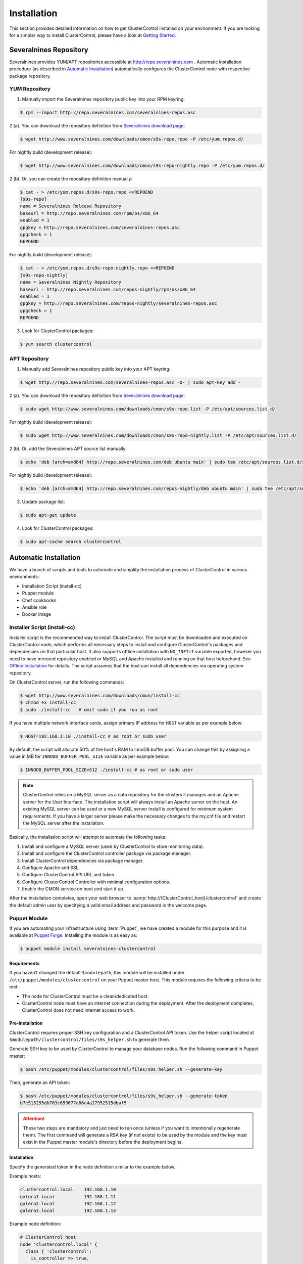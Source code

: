 .. _Installation:

Installation
============

This section provides detailed information on how to get ClusterControl installed on your environment. If you are looking for a simpler way to install ClusterControl, please have a look at `Getting Started <getting-started.html>`_.

.. _Installation - Severalnines Repository:

Severalnines Repository
-----------------------

Severalnines provides YUM/APT repositories accessible at http://repo.severalnines.com . Automatic installation procedure (as described in `Automatic Installation`_) automatically configures the ClusterControl node with respective package repository.

.. _Installation - Severalnines Repository - YUM Repository:

YUM Repository
++++++++++++++

1. Manually import the Severalnines repository public key into your RPM keyring:

.. code-block:: bash

	$ rpm --import http://repo.severalnines.com/severalnines-repos.asc

2 (a). You can download the repository definition from `Severalnines download page <http://www.severalnines.com/downloads/cmon/>`_:

.. code-block:: bash

  $ wget http://www.severalnines.com/downloads/cmon/s9s-repo.repo -P /etc/yum.repos.d/

For nightly build (development release):

.. code-block:: bash

  $ wget http://www.severalnines.com/downloads/cmon/s9s-repo-nightly.repo -P /etc/yum.repos.d/

2 (b). Or, you can create the repository definition manually:

.. code-block:: bash

	$ cat - > /etc/yum.repos.d/s9s-repo.repo <<REPOEND
	[s9s-repo]
	name = Severalnines Release Repository
	baseurl = http://repo.severalnines.com/rpm/os/x86_64
	enabled = 1
	gpgkey = http://repo.severalnines.com/severalnines-repos.asc
	gpgcheck = 1
	REPOEND

For nightly build (development release):

.. code-block:: bash

  $ cat - > /etc/yum.repos.d/s9s-repo-nightly.repo <<REPOEND
  [s9s-repo-nightly]
  name = Severalnines Nightly Repository
  baseurl = http://repo.severalnines.com/repos-nightly/rpm/os/x86_64
  enabled = 1
  gpgkey = http://repo.severalnines.com/repos-nightly/severalnines-repos.asc
  gpgcheck = 1
  REPOEND

3. Look for ClusterControl packages:

.. code-block:: bash

	$ yum search clustercontrol

.. _Installation - Severalnines Repository - APT Repository:

APT Repository
++++++++++++++

1. Manually add Severalnines repository public key into your APT keyring:

.. code-block:: bash

	$ wget http://repo.severalnines.com/severalnines-repos.asc -O- | sudo apt-key add -

2 (a). You can download the repository definition from `Severalnines download page <http://www.severalnines.com/downloads/cmon/>`_:

.. code-block:: bash

  $ sudo wget http://www.severalnines.com/downloads/cmon/s9s-repo.list -P /etc/apt/sources.list.d/

For nightly build (development release):

.. code-block:: bash

  $ sudo wget http://www.severalnines.com/downloads/cmon/s9s-repo-nightly.list -P /etc/apt/sources.list.d/

2 (b). Or, add the Severalnines APT source list manually:

.. code-block:: bash

  $ echo 'deb [arch=amd64] http://repo.severalnines.com/deb ubuntu main' | sudo tee /etc/apt/sources.list.d/s9s-repo.list

For nightly build (development release):

.. code-block:: bash

  $ echo 'deb [arch=amd64] http://repo.severalnines.com/repos-nightly/deb ubuntu main' | sudo tee /etc/apt/sources.list.d/s9s-repo-nightly.list

3. Update package list:

.. code-block:: bash

	$ sudo apt-get update

4. Look for ClusterControl packages:

.. code-block:: bash

	$ sudo apt-cache search clustercontrol

.. _Installation - Automatic Installation:

Automatic Installation
----------------------

We have a bunch of scripts and tools to automate and simplify the installation process of ClusterControl in various environments:

* Installation Script (install-cc)
* Puppet module
* Chef cookbooks
* Ansible role
* Docker image


Installer Script (install-cc)
++++++++++++++++++++++++++++++

Installer script is the recommended way to install ClusterControl. The script must be downloaded and executed on ClusterControl node, which performs all necessary steps to install and configure ClusterControl's packages and dependencies on that particular host. It also supports offline installation with ``NO_INET=1`` variable exported, however you need to have mirrored repository enabled or MySQL and Apache installed and running on that host beforehand. See `Offline Installation`_ for details. The script assumes that the host can install all dependencies via operating system repository.

On ClusterControl server, run the following commands:

.. code-block:: bash

  $ wget http://www.severalnines.com/downloads/cmon/install-cc
  $ chmod +x install-cc
  $ sudo ./install-cc   # omit sudo if you run as root

If you have multiple network interface cards, assign primary IP address for ``HOST`` variable as per example below:

.. code-block:: bash

  $ HOST=192.168.1.10 ./install-cc # as root or sudo user

By default, the script will allocate 50% of the host's RAM to InnoDB buffer pool. You can change this by assigning a value in MB for ``INNODB_BUFFER_POOL_SIZE`` variable as per example below:

.. code-block:: bash

	$ INNODB_BUFFER_POOL_SIZE=512 ./install-cc # as root or sudo user

.. Note:: ClusterControl relies on a MySQL server as a data repository for the clusters it manages and an Apache server for the User Interface. The installation script will always install an Apache server on the host. An existing MySQL server can be used or a new MySQL server install is configured for minimum system requirements. If you have a larger server please make the necessary changes to the my.cnf file and restart the MySQL server after the installation.

Basically, the installation script will attempt to automate the following tasks:

1. Install and configure a MySQL server (used by ClusterControl to store monitoring data).
2. Install and configure the ClusterControl controller package via package manager.
3. Install ClusterControl dependencies via package manager.
4. Configure Apache and SSL.
5. Configure ClusterControl API URL and token.
6. Configure ClusterControl Controller with minimal configuration options.
7. Enable the CMON service on boot and start it up.

After the installation completes, open your web browser to :samp:`http://{ClusterControl_host}/clustercontrol` and create the default admin user by specifying a valid email address and password in the welcome page.

Puppet Module
++++++++++++++

If you are automating your infrastructure using :term:`Puppet`, we have created a module for this purpose and it is available at `Puppet Forge <https://forge.puppetlabs.com/severalnines/clustercontrol>`_. Installing the module is as easy as:

.. code-block:: bash

	$ puppet module install severalnines-clustercontrol

Requirements
````````````

If you haven’t changed the default ``$modulepath``, this module will be installed under ``/etc/puppet/modules/clustercontrol`` on your Puppet master host. This module requires the following criteria to be met:

* The node for ClusterControl must be a clean/dedicated host.
* ClusterControl node must have an internet connection during the deployment. After the deployment completes, ClusterControl does not need internet access to work.


Pre-installation
``````````````````

ClusterControl requires proper SSH key configuration and a ClusterControl API token. Use the helper script located at ``$modulepath/clustercontrol/files/s9s_helper.sh`` to generate them.

Generate SSH key to be used by ClusterControl to manage your database nodes. Run the following command in Puppet master:

.. code-block:: bash

	$ bash /etc/puppet/modules/clustercontrol/files/s9s_helper.sh --generate-key

Then, generate an API token:

.. code-block:: bash

	$ bash /etc/puppet/modules/clustercontrol/files/s9s_helper.sh --generate-token
	b7e515255db703c659677a66c4a17952515dbaf5

.. Attention:: These two steps are mandatory and just need to run once (unless if you want to intentionally regenerate them). The first command will generate a RSA key (if not exists) to be used by the module and the key must exist in the Puppet master module's directory before the deployment begins.

Installation
````````````

Specify the generated token in the node definition similar to the example below.

Example hosts:

.. code-block:: bash

  clustercontrol.local    192.168.1.10
  galera1.local           192.168.1.11
  galera2.local           192.168.1.12
  galera3.local           192.168.1.13

Example node definition:

.. code-block:: ruby

  # ClusterControl host
  node "clustercontrol.local" {
    class { 'clustercontrol':
      is_controller => true,
	  ssh_user => root,
      api_token => 'b7e515255db703c659677a66c4a17952515dbaf5'
    }
  }

After the deployment completes, open ClusterControl UI at :samp:`https://{ClusterControl_host}/clustercontrol` and create a default admin login. You can now start to add existing database node/cluster, or deploy a new one. Ensure that passwordless SSH is configured properly from ClusterControl node to all database nodes beforehand.

To setup passwordless SSH on target database nodes, you can use following definition:

.. code-block:: ruby

  # Monitored DB hosts
  node "galera1.local", "galera2.local", "galera3.local" {
    class {'clustercontrol':
      is_controller => false,
	  ssh_user => root,
      mysql_root_password => 'r00tpassword',
      clustercontrol_host => '192.168.1.10'
    }
  }


You can either instruct the agent to pull the configuration from the Puppet master and apply it immediately:

.. code-block:: bash

	$ puppet agent -t

Or, wait for the Puppet agent service to apply the catalog automatically (depending on the ``runinterval`` value, default is 30 minutes). Once completed, open the ClusterControl UI page at :samp:`http://{ClusterControl_host}/clustercontrol` and create the default admin user and password.

For more example on deployments using Puppet, please refer to `Puppet Module for ClusterControl - Adding Management and Monitoring to your Existing Database Clusters <https://severalnines.com/blog/puppet-module-clustercontrol-adding-management-and-monitoring-your-existing-database-clusters>`_. For more info on configuration options, please refer to `ClusterControl Puppet Module <https://forge.puppetlabs.com/severalnines/clustercontrol>`_ page.

Chef Cookbooks
++++++++++++++

If you are automating your infrastructure using :term:`Chef`, we have created a cookbook for this purpose and it is available at `Chef Supermarket <https://supermarket.chef.io/cookbooks/clustercontrol>`_. Getting the cookbook is as easy as:

.. code-block:: bash

	$ knife cookbook site download clustercontrol

Requirements
``````````````

This cookbook requires the following criterias to be met:

* The node for ClusterControl must be a clean/dedicated host.
* ClusterControl node must be running on 64bit OS platform and together with the same OS distribution with the monitored DB hosts. Mixing Debian with Ubuntu and CentOS with Red Hat is acceptable.
* ClusterControl node must have an internet connection during the deployment. After the deployment, ClusterControl does not need internet access.
* Make sure your database cluster is up and running before performing this deployment.

Data items are used by the ClusterControl controller recipe to configure SSH public key on database hosts, grants cmon database user and setting up CMON configuration file. We provide a helper script located under ``clustercontrol/files/default/s9s_helper.sh``. Please run this script prior to the deployment.

Answer all the questions and at the end of the wizard, it will generate a data bag file called ``config.json`` and a set of commands that you can use to create and upload the data bag. If you run the script for the first time, it will ask to re-upload the cookbook since it contains a newly generated SSH key: 

.. code-block:: bash

	$ knife cookbook upload clustercontrol
	

Chef Workstation
````````````````

This section shows example ClusterControl installation with Chef and requires you to use :term:`knife`. Please ensure it has been configured correctly and is able to communicate with the Chef Server before you proceed with the following steps. The steps in this section should be performed on the Chef Workstation node.

1. Get the ClusterControl cookbook using knife:

.. code-block:: bash

	$ cd ~/chef-repo/cookbooks
	$ knife cookbook site download clustercontrol
	$ tar -xzf clustercontrol-*
	$ rm -Rf *.tar.gz

2. Run ``s9s_helper.sh`` to auto generate SSH key file, ClusterControl API token and data bag items:

.. code-block:: bash

  $ cd ~/chef-repo/cookbooks/clustercontrol/files/default
  $ ./s9s_helper.sh
	==============================================
	Helper script for ClusterControl Chef cookbook
	==============================================
	
	ClusterControl will install a MySQL server and setup the MySQL root user.
	Enter the password for MySQL root user [password] : R00tP4ssw0rd
	
	ClusterControl will create a MySQL user called 'cmon' for automation tasks.
	Enter the password for user cmon [cmon] : Bj990sPkj
	
	Generating config.json..
	{
	    "id" : "config",
	    "mysql_root_password" : "R00tP4ssw0rd",
	    "cmon_password" : "Bj990sPkj",
	    "clustercontrol_api_token" : "662894d3e854ed779babd895a82dc0f8eed86ccc"
	}
	
	Data bag file generated at /root/cookbooks/clustercontrol/files/default/config.json
	To upload the data bag, you can use following command:
	$ knife data bag create clustercontrol
	$ knife data bag from file clustercontrol /root/cookbooks/clustercontrol/files/default/config.json
	
	** We highly recommend you to use encrypted data bag since it contains confidential information **

3. As per instructions above, on Chef Workstation host, do:

.. code-block:: bash

	$ knife data bag create clustercontrol
	Created data_bag[clustercontrol]

	$ knife data bag from file clustercontrol /home/ubuntu/chef-repo/cookbooks/clustercontrol/files/default/config.json
	Updated data_bag_item[clustercontrol::config]
	
	$ knife cookbook upload clustercontrol
	Uploading clustercontrol [0.1.6]
	Uploaded 1 cookbook.

4. Create a role, ``cc_controller``:

.. code-block:: bash

	$ cat cc_controller.rb 
	name "cc_controller"
	description "ClusterControl Controller"
	run_list ["recipe[clustercontrol]"]

5. Add the defined roles into Chef Server:

.. code-block:: bash

	$ knife role from file cc_controller.rb
	Updated Role cc_controller!

6. Assign the roles to the relevant nodes:

.. code-block:: bash

	$ knife node run_list add clustercontrol.domain.com "role[cc_controller]"


Chef Client
````````````

Let :term:`chef-client` run on each Chef client node and apply the cookbook:

.. code-block:: bash

	$ sudo chef-client

Once completed, open the ClusterControl UI at :samp:`http://{ClusterControl_host}/clustercontrol` and create the default admin user and password. 

For more example on deployments using Chef, please refer to `Chef Cookbooks for ClusterControl - Management and Monitoring for your Database Clusters <http://www.severalnines.com/blog/chef-cookbooks-clustercontrol-management-and-monitoring-your-database-clusters>`_. For more info on the configuration options, please refer to `ClusterControl Chef Cookbooks <https://supermarket.chef.io/cookbooks/clustercontrol>`_ page.

Ansible Role
++++++++++++++

If you are automating your infrastructure using :term:`Ansible`, we have created a role for this purpose and it is available at `Ansible Galaxy <https://galaxy.ansible.com/severalnines/clustercontrol>`_. This role also supports deploy a new cluster and import existing cluster into ClusterControl automatically, as shown under `Example Playbook`_.

.. seealso:: `ClusterControl Ansible Github <https://github.com/severalnines/ansible-clustercontrol>`_ page.

Getting the role is as easy as:

.. code-block:: bash

	$ ansible-galaxy install severalnines.clustercontrol

Usage
``````

1. Get the ClusterControl Ansible role from Ansible Galaxy or Github.

Ansible Galaxy:

.. code-block:: bash

	$ ansible-galaxy install severalnines.clustercontrol

Or through Github:

.. code-block:: bash

	$ git clone https://github.com/severalnines/ansible-clustercontrol
	$ cp -rf ansible-clustercontrol /etc/ansible/roles/severalnines.clustercontrol

2. Create a playbook. See `Example Playbook`_ section.

3. Run the playbook.

.. code-block:: bash

	$ ansible-playbook cc.playbook

4) Once ClusterControl is installed, go to :samp:`http://{ClusterControl_host}/clustercontrol` and create the default admin user/password.

5) On ClusterControl node, setup passwordless SSH key to all target DB nodes. For example, if ClusterControl node is 192.168.0.10 and DB nodes are 192.168.0.11, 192.168.0.12 and 192.168.0.13:

.. code-block:: bash

	$ ssh-copy-id 192.168.0.11 # DB1
	$ ssh-copy-id 192.168.0.12 # DB2
	$ ssh-copy-id 192.168.0.13 # DB3

.. Note:: Enter the password to complete the passwordless SSH setup.

6) Start to deploy a new database cluster or add an existing one.

Example Playbook
``````````````````

The simplest playbook would be:

.. code-block:: yaml

    - hosts: clustercontrol-server
      roles:
        - { role: severalnines.clustercontrol }

If you would like to specify custom configuration values as explained above, create a file called ``vars/main.yml`` and include it inside the playbook:

.. code-block:: yaml

    - hosts: 192.168.10.15
      vars:
        - vars/main.yml
        roles:
        - { role: severalnines.clustercontrol, tags: controller }

Inside ``vars/main.yml``:

.. code-block:: yaml

	controller: true
	mysql_root_username: admin
	mysql_root_password: super-user-password
	cmon_mysql_password: super-cmon-password
	cmon_mysql_port: 3307

If you are running as another user, ensure the user has ability to escalate as super user via sudo. Example playbook for Ubuntu 12.04 with sudo password enabled:

.. code-block:: yaml

    - hosts: ubuntu@192.168.10.100
      become: yes
      become_user: root
      roles:
        - { role: severalnines.clustercontrol, tags: controller }

Then, execute the command with ``--ask-become-pass`` flag, for example:

.. code-block:: bash

    $ ansible-playbook cc.playbook --ask-become-pass

Install ClusterControl with automatic deployment

The role also supports automatic database deployment by leveraging the CMON RPC interface. This will minimize the deployment time to get your database cluster up and running. Example playbook for automatic deployment in AWS EC2 can be found here.

Consider the following inside /etc/ansible/hosts:

.. code-block:: bash

	[clustercontrol]
	192.168.55.100
	
	[galera]
	192.168.55.171
	192.168.55.172
	192.168.55.173
	
	[mysql-replication]
	192.168.55.204
	192.168.55.205

The following playbook will install ClusterControl on 192.168.55.100, setup passwordless SSH on Galera and MySQL replication nodes, then post create/add job into ClusterControl for the deployment:

.. code-block:: yaml

  - hosts: clustercontrol
    roles:
      - { role: severalnines.clustercontrol, tags: controller }
	
  - hosts:
      - mysql-replication
      - galera
    roles:
      - { role: severalnines.clustercontrol, tags: dbnodes }
    vars:
      clustercontrol_ip_address: 192.168.55.100
      ssh_user: root
	
  - hosts: clustercontrol
    roles:
      - { role: severalnines.clustercontrol, tags: deploy-database }
    vars:
      cc_cluster:
        # create new mysql replication. first node is the master
        - deployment: true
          operation: "create"
          cluster_type: "replication"
          mysql_hostnames:
            - '192.168.55.204'
            - '192.168.55.205'
          mysql_cnf_template: "my.cnf.repl57"
          mysql_datadir: "/var/lib/mysql"
          mysql_password: "password"
          mysql_port: 3306
          mysql_version: "5.7"
          ssh_keyfile: "/root/.ssh/id_rsa"
          ssh_port: "22"
          ssh_user: "root"
          sudo_password: ""
          type: "mysql"
          vendor: "oracle"
      # add existing galera.
        - deployment: true
          operation: "add"
          cluster_type: "galera"
          mysql_password: "password"
          mysql_hostnames:
            - '192.168.55.171'
            - '192.168.55.172'
            - '192.168.55.173'
          ssh_keyfile: "/root/.ssh/id_rsa"
          ssh_port: 22
          ssh_user: root
          vendor: percona
          sudo_password: ""
          galera_version: "3.x"
          enable_node_autorecovery: true
          enable_cluster_autorecovery: true
      # minimal create new galera
        - deployment: true
          operation: "create"
          cluster_type: "galera"
          mysql_cnf_template: "my.cnf.galera"
          mysql_datadir: "/var/lib/mysql"
          mysql_hostnames:
            - '192.168.55.191'
            - '192.168.55.192'
            - '192.168.55.193'
          mysql_password: "password"
          mysql_port: 3306
          mysql_version: "5.6"
          ssh_keyfile: "/root/.ssh/id_rsa"
          ssh_user: "root"
          sudo_password: ""
          vendor: "percona"

Take note the following tags in the role lines:

* no tag (default) - Install ClusterControl
* dbnodes - For all managed nodes to setup passwordless SSH
* deploy-database - To deploy database after ClusterControl is installed

Variables are mostly similar to keys in JSON job command created in ClusterControl's Cluster Job. If a key:value is not specified, the default value is used. For more details, check out `ClusterControl Ansible Github <https://github.com/severalnines/ansible-clustercontrol>`_ page.

Docker Image
++++++++++++++

The :term:`Docker` image comes with ClusterControl installed and configured with all of its components, so you can immediately use it to manage and monitor your existing databases. 

Having a Docker image for ClusterControl at the moment is convenient in terms of how quickly it is to get it up and running and it's 100% reproducible. Docker users can now start testing ClusterControl, since we have the Docker image that everyone can pull down from Docker Hub and then launch the tool.

It is a start and our plan is to add better integration with the Docker API in future releases in order to transparently manage Docker containers/images within ClusterControl, e.g., to launch/manage and deploy database clusters using Docker images.

Build the image
````````````````

The Dockerfiles are available from `our Github repository <https://github.com/severalnines/docker>`_. You can build it manually by cloning the repository:

.. code-block:: bash

	$ git clone https://github.com/severalnines/docker
	$ cd docker/
	$ docker build -t severalnines/clustercontrol .

Running container
``````````````````

Please refer to the `Docker Hub page <https://registry.hub.docker.com/u/severalnines/clustercontrol/>`_ for the latest instructions. Use the ``docker pull`` command to download the image:

.. code-block:: bash

	$ docker pull severalnines/clustercontrol

Use the following command to run:

.. code-block:: bash

	$ docker run -d --name clustercontrol -p 5000:80 severalnines/clustercontrol

Once started, ClusterControl is accessible at :samp:`http://{Docker_host}:5000/clustercontrol`. You should see the welcome page to create a default admin user. Use your email address and specify passwords for that user. By default MySQL users root and cmon will be using 'password' and 'cmon' as default password respectively. You can override this value with -e flag, as example below:

.. code-block:: bash

	$ docker run -d --name clustercontrol -e CMON_PASSWORD=MyCM0n22 -e MYSQL_ROOT_PASSWORD=SuP3rMan -p 5000:80 severalnines/clustercontrol
	
Optionally, you can map the HTTPS port using -p by appending the forwarding as below:

.. code-block:: bash

	$ docker run -d --name clustercontrol -p 5000:80 -p 5443:443 severalnines/clustercontrol

Verify the container is running by using the ps command:

.. code-block:: bash

	$ docker ps

For more example on deployments with Docker images, please refer to `ClusterControl on Docker <http://www.severalnines.com/blog/clustercontrol-docker>`_ and `the Docker image Github page <https://github.com/severalnines/docker/>`_. For more info on the configuration options, please refer to `ClusterControl's Docker Hub <https://registry.hub.docker.com/u/severalnines/clustercontrol/>`_ page.

.. _Installation - Manual Installation:

Manual Installation
-------------------

If you want to have more control on the installation process, you may perform manual installation.

.. note:: Installing and uninstalling ClusterControl should not bring any downtime to the managed database cluster.

The main installation steps are:

1. Install Severalnines yum/apt repository.
2. Install ClusterControl packages.
3. Execute the post-installation script (recommended) or perform manual installation.

.. note:: On step #3, performing installation using the post-installation script is highly recommended. Manual installation instructions are provided in this guide for advanced users and reference purpose.

ClusterControl requires a number of packages to be installed and configured, as described in the following list:

* *clustercontrol* - ClusterControl web user interface.
* *clustercontrol-cmonapi* - ClusterControl REST API.
* *clustercontrol-controller* - ClusterControl CMON controller.
* *clustercontrol-notifications* - ClusterControl notification module, if you would like to integrate with third-party tools like PagerDuty and Slack.
* *clustercontrol-ssh* - ClusterControl web-based SSH module, if you would like to access the host via SSH directly from ClusterControl UI.
* *clustercontrol-cloud* - ClusterControl cloud module, if you would like to manage your cloud instances directly from ClusterControl UI.
* *clustercontrol-clud* - ClusterControl cloud file manager module, if you would like to upload and download backups from cloud storage. It requires ``clustercontrol-cloud``.

Steps described in the following sections should be performed on ClusterControl node unless specified otherwise.

Requirements
++++++++++++

Make sure the following is ready prior to this installation:

* Verify that sudo is working properly if you are using a non-root user.
* ClusterControl node must able to connect to all database nodes.
* Passwordless SSH from ClusterControl node to all nodes (including the ClusterControl node itself) has been configured correctly.
* You must have internet connection on ClusterControl node during the installation process. Otherwise, see `Offline Installation`_.

.. _Installation - Manual Installation - Redhat-CentOS:

Redhat/CentOS
+++++++++++++

1. Setup :ref:`Installation - Severalnines Repository - YUM Repository`.

2. Disable SElinux and open required ports (or stop iptables):

.. code-block:: bash

	$ sed -i 's|SELINUX=enforcing|SELINUX=disabled|g' /etc/selinux/config
	$ setenforce 0
	$ service iptables stop # RedHat/CentOS 6
	$ systemctl stop firewalld # RedHat/CentOS 7

3. Install required packages via package manager:

.. code-block:: bash

	$ yum -y install curl mailx cronie nc bind-utils mysql mariadb-server httpd mod_ssl php php-pdo php-mysql # RHEL/CentOS 7
	$ yum -y install curl mailx cronie nc bind-utils mysql mysql-server httpd mod_ssl php php-pdo php-mysql # RHEL/CentOS 6

4. Install ClusterControl packages:

.. code-block:: bash

	$ yum -y install clustercontrol clustercontrol-cmonapi clustercontrol-controller clustercontrol-ssh clustercontrol-notifications clustercontrol-cloud clustercontrol-clud

5. Start MySQL server (MariaDB for Redhat/CentOS 7), enable it on boot and set a MySQL root password:

.. code-block:: bash

	$ service mysqld start # Redhat/CentOS 6
	$ systemctl start mariadb.service # Redhat/CentOS 7
	$ chkconfig mysqld on # Redhat/CentOS 6
	$ systemctl enable mariadb.service # Redhat/CentOS 7
	$ mysqladmin -uroot password 'themysqlrootpassword'
	
6. Create two databases called cmon and dcps and grant the cmon user:

.. code-block:: bash

	$ mysql -uroot -p -e 'DROP SCHEMA IF EXISTS cmon; CREATE SCHEMA cmon'
	$ mysql -uroot -p -e 'DROP SCHEMA IF EXISTS dcps; CREATE SCHEMA dcps'
	$ mysql -uroot -p -e 'GRANT ALL PRIVILEGES ON *.* TO "cmon"@"localhost" IDENTIFIED BY "{cmonpassword}" WITH GRANT OPTION'
	$ mysql -uroot -p -e 'GRANT ALL PRIVILEGES ON *.* TO "cmon"@"127.0.0.1" IDENTIFIED BY "{cmonpassword}" WITH GRANT OPTION'
	$ mysql -uroot -p -e 'GRANT ALL PRIVILEGES ON *.* TO "cmon"@"{ClusterControl primary IP address}" IDENTIFIED BY "{cmonpassword}" WITH GRANT OPTION'
	$ mysql -uroot -p -e 'FLUSH PRIVILEGES'

.. note:: Replace ``{ClusterControl primary IP address}`` and ``{cmonpassword}`` with respective values.

7. Import cmon and dcps schema structure and data:

.. code-block:: bash

	$ mysql -uroot -p cmon < /usr/share/cmon/cmon_db.sql
	$ mysql -uroot -p cmon < /usr/share/cmon/cmon_data.sql
	$ mysql -uroot -p dcps < /var/www/html/clustercontrol/sql/dc-schema.sql
	
8. Generate a ClusterControl key to be used by ``CMON_TOKEN``, ``RPC_TOKEN`` and ``rpc_key``:

.. code-block:: bash

	$ python -c 'import uuid; print uuid.uuid4()' | sha1sum | cut -f1 -d' '
	6856d96a19d049aa8a7f4a5ba57a34740b3faf57

And create the ClusterControl Controller (cmon) configuration file at ``/etc/cmon.cnf`` with the following configuration options:

.. code-block:: bash

	mysql_port=3306
	mysql_hostname=127.0.0.1
	mysql_password={cmonpassword}
	hostname={ClusterControl primary IP address}
	rpc_key={ClusterControl API key as generated above}

Example as follows:

.. code-block:: bash

	$ cat /etc/cmon.cnf
	mysql_port=3306
	mysql_hostname=127.0.0.1
	mysql_password=cmon
	hostname=192.168.1.85
	rpc_key=6856d96a19d049aa8a7f4a5ba57a34740b3faf57

.. Attention:: The value of ``hostname`` must be either a valid FQDN or IP address of ClusterControl node. If the host has multiple IP addresses, use the one that granted in step #6.

9. ClusterControl's event and cloud modules require ``/etc/default/cmon`` for service definition. Create the file and add the following lines:

.. code-block:: bash

	EVENTS_CLIENT="http://127.0.0.1:9510"
	CLOUD_SERVICE="http://127.0.0.1:9518"

10. Configure Apache to use ``AllowOverride=All`` and set up SSL key and certificate:

.. code-block:: bash

	$ cp -f /var/www/html/cmonapi/ssl/server.crt /etc/pki/tls/certs/s9server.crt
	$ cp -f /var/www/html/cmonapi/ssl/server.key /etc/pki/tls/private/s9server.key
	$ rm -rf /var/www/html/cmonapi/ssl
	$ sed -i 's|AllowOverride None|AllowOverride All|g' /etc/httpd/conf/httpd.conf
	$ sed -i 's|AllowOverride None|AllowOverride All|g' /etc/httpd/conf.d/ssl.conf
	$ sed -i 's|^SSLCertificateFile.*|SSLCertificateFile /etc/pki/tls/certs/s9server.crt|g' /etc/httpd/conf.d/ssl.conf
	$ sed -i 's|^SSLCertificateKeyFile.*|SSLCertificateKeyFile /etc/pki/tls/private/s9server.key|g' /etc/httpd/conf.d/ssl.conf

11. Copy the ClusterControl UI and CMONAPI default files and assign correct permission:

.. code-block:: bash

	$ cp -f /var/www/html/clustercontrol/bootstrap.php.default /var/www/html/clustercontrol/bootstrap.php
	$ cp -f /var/www/html/cmonapi/config/bootstrap.php.default /var/www/html/cmonapi/config/bootstrap.php
	$ cp -f /var/www/html/cmonapi/config/database.php.default /var/www/html/cmonapi/config/database.php
	$ chmod 644 /var/www/html/clustercontrol/bootstrap.php
	$ chmod 644 /var/www/html/cmonapi/config/bootstrap.php
	$ chmod 644 /var/www/html/cmonapi/config/database.php

12. Assign correct ownership and permission:

.. code-block:: bash

	$ chmod -R 777 /var/www/html/clustercontrol/app/tmp
	$ chmod -R 777 /var/www/html/clustercontrol/app/upload
	$ chown -Rf apache.apache /var/www/html/cmonapi/
	$ chown -Rf apache.apache /var/www/html/clustercontrol/

13. Use the generated value from step #8 and specify it in ``/var/www/html/clustercontrol/bootstrap.php`` under the ``RPC_TOKEN`` constant and configure MySQL credentials for the ClusterControl UI by updating the ``DB_PASS`` and ``DB_PORT`` constants with the cmon user password and MySQL port for ``dcps`` database:

.. code-block:: php

	define('DB_PASS', '{cmonpassword}');
	define('DB_PORT', '3306');
	define('RPC_TOKEN', '{Generated ClusterControl API token}');

.. Note:: Replace ``{cmonpassword}`` and ``{Generated ClusterControl API token}`` with appropriate values.

14. Use the generated value from step #8 and specify it in ``/var/www/html/cmonapi/config/bootstrap.php`` under the ``CMON_TOKEN`` constant. It is expected for the ``CMON_TOKEN``, ``RPC_TOKEN`` (step #13) and ``rpc_key`` (in cmon.cnf) are holding the same value. Also, update the ``CC_URL`` value to be equivalent to ClusterControl URL in your environment:

.. code-block:: php

	define('CMON_TOKEN', '{Generated ClusterControl API token}');
	define('CC_URL', 'https://{ClusterControl_host}/clustercontrol');

.. Note:: Replace ``{Generated ClusterControl API token}`` and ``{ClusterControl_host}`` with appropriate values.

15. Configure MySQL credential for ClusterControl CMONAPI at ``/var/www/html/cmonapi/config/database.php``. In most cases, you just need to update the ``DB_PASS`` and ``DB_PORT`` constants with the cmon user password and MySQL port for ``cmon`` database:

.. code-block:: bash

	define('DB_PASS', '{cmonpasword}');
	define('DB_PORT', '3306');

.. Note:: Replace ``{cmonpassword}`` with a relevant value.

16. Enable ClusterControl and Apache daemons on boot and start them:

For sysvinit:

.. code-block:: bash

	$ chkconfig --levels 235 cmon on
	$ chkconfig --levels 235 cmon-ssh on
	$ chkconfig --levels 235 cmon-events on
	$ chkconfig --levels 235 cmon-cloud on
	$ chkconfig --levels 235 httpd on
	$ service cmon start
	$ service cmon-ssh start
	$ service cmon-events start
	$ service cmon-cloud start
	$ service httpd start

For systemd:

.. code-block:: bash

	$ systemctl enable cmon cmon-ssh cmon-events cmon-cloud httpd
	$ systemctl start cmon cmon-ssh cmon-events cmon-cloud httpd

17. Generate a SSH key to be used by ClusterControl when connecting to all managed hosts. In this example, we are using 'root' user to connect to the managed hosts. To generate a SSH key for the root user, do:

.. code-block:: bash

	$ whoami
	root
	$ ssh-keygen -t rsa # Press enter for all prompts

.. Note:: If you are running as sudoer, the default SSH key will be located under ``/home/$USER/.ssh/id_rsa``. See `Operating System User <requirements.html#operating-system-user>`_.


18. Open ClusterControl UI at :samp:`http://{ClusterControl_host}/clustercontrol` and create the default admin password by providing a valid email address and password. You will be redirected to ClusterControl default page. Go to *Global Settings* > *Cluster Registrations* and enter the generated ClusterControl API token (step #14) and CMONAPI URL :samp:`http://127.0.0.1/cmonapi`, similar to example below:

.. image:: img/cc_register_token.png
   :alt: Register ClusterControl API token
   :align: center

You will then be redirected to the ClusterControl landing page. 

19. Before importing a database server/cluster into ClusterControl, set up passwordless SSH from ClusterControl host to the database host(s). Use the following command to copy the SSH key to the target hosts:

.. code-block:: bash

	$ ssh-copy-id -i ~/.ssh/id_rsa {SSH user}@{IP address of the target node}

.. Note:: Replace ``{SSH user}`` and ``{IP address of the target node}`` with appropriate values. Repeat the command for all target hosts.

The installation is complete and you can start to import existing or deploy a new database cluster. Please review the :ref:`User Guide` for details.

.. _Installation - Manual Installation - Debian-Ubuntu:

Debian/Ubuntu
+++++++++++++

The following steps should be performed on the ClusterControl node, unless specified otherwise. Ensure you have Severalnines repository and ClusterControl UI installed. Please refer to Severalnines Repository section for details. Omit sudo if you are installing as root user. Take note that for Ubuntu 12.04/Debian 7 and earlier, replace all occurrences of ``/var/www/html`` with ``/var/www`` in the following instructions.

1. Setup :ref:`Installation - Severalnines Repository - APT Repository`.

2. If you have AppArmor running, disable it and open the required ports (or stop iptables):

.. code-block:: bash

	$ sudo /etc/init.d/apparmor stop
	$ sudo /etc/init.d/apparmor teardown
	$ sudo update-rc.d -f apparmor remove
	$ sudo service iptables stop

3. Install ClusterControl dependencies:

.. code-block:: bash

	$ sudo apt-get update
	$ sudo apt-get install -y curl mailutils dnsutils mysql-client mysql-server

4. Install the ClusterControl controller package:

.. code-block:: bash

	$ sudo apt-get install -y clustercontrol-controller clustercontrol clustercontrol-cmonapi clustercontrol-ssh clustercontrol-notifications clustercontrol-cloud clustercontrol-clud

5. Comment the following line inside ``/etc/mysql/my.cnf`` to allow MySQL to listen on all interfaces:

.. code-block:: bash

	#bind-address=127.0.0.1

Restart the MySQL service to apply the change:

.. code-block:: bash

	$ service mysql restart

6. Create two databases called cmon and dcps and grant user cmon:

.. code-block:: bash

	$ mysql -uroot -p -e 'DROP SCHEMA IF EXISTS cmon; CREATE SCHEMA cmon'
	$ mysql -uroot -p -e 'DROP SCHEMA IF EXISTS dcps; CREATE SCHEMA dcps'
	$ mysql -uroot -p -e 'GRANT ALL PRIVILEGES ON *.* TO "cmon"@"localhost" IDENTIFIED BY "{cmonpassword}" WITH GRANT OPTION'
	$ mysql -uroot -p -e 'GRANT ALL PRIVILEGES ON *.* TO "cmon"@"127.0.0.1" IDENTIFIED BY "{cmonpassword}" WITH GRANT OPTION'
	$ mysql -uroot -p -e 'GRANT ALL PRIVILEGES ON *.* TO "cmon"@"{ClusterControl primary IP address}" IDENTIFIED BY "{cmonpassword}" WITH GRANT OPTION'
	$ mysql -uroot -p -e 'FLUSH PRIVILEGES'

.. Note:: Replace ``{ClusterControl primary IP address}`` and ``{cmonpassword}`` with respective values.

7. Import cmon and dcps schema:

.. code-block:: bash

	$ mysql -uroot -p cmon < /usr/share/cmon/cmon_db.sql
	$ mysql -uroot -p cmon < /usr/share/cmon/cmon_data.sql
	$ mysql -uroot -p dcps < /var/www/html/clustercontrol/sql/dc-schema.sql

8. Generate a ClusterControl key to be used by ``CMON_TOKEN``, ``RPC_TOKEN`` and ``rpc_key``:

.. code-block:: bash

	$ python -c 'import uuid; print uuid.uuid4()' | sha1sum | cut -f1 -d' '
	6856d96a19d049aa8a7f4a5ba57a34740b3faf57

And create the ClusterControl Controller (cmon) configuration file at ``/etc/cmon.cnf`` with the following configuration options:

.. code-block:: bash

	mysql_port=3306
	mysql_hostname=127.0.0.1
	mysql_password={cmonpassword}
	hostname={ClusterControl primary IP address}
	rpc_key={ClusterControl API key as generated above}

Example as follows:

.. code-block:: bash

	$ cat /etc/cmon.cnf
	mysql_port=3306
	mysql_hostname=127.0.0.1
	mysql_password=cmon
	hostname=192.168.1.85
	rpc_key=6856d96a19d049aa8a7f4a5ba57a34740b3faf57

.. Attention:: The value of ``hostname`` must be either a valid FQDN or IP address of ClusterControl node. If the host has multiple IP addresses, use the one that granted in step #6.

9. ClusterControl's event and cloud modules require ``/etc/default/cmon`` for service definition. Create the file and add the following lines:

.. code-block:: bash

	EVENTS_CLIENT="http://127.0.0.1:9510"
	CLOUD_SERVICE="http://127.0.0.1:9518"

10. The default web root for Clustercontrol UI and CMONAPI on Debian-based distribution is ``/var/www``. For Apache 2.4 and later (Ubuntu 14.04/Debian 8 and later), the default document root is ``/var/www/html``. Create symbolic links for both components:

.. code-block:: bash

	$ ln -sfn /var/www/clustercontrol /var/www/html
	$ ln -sfn /var/www/cmonapi /var/www/html

11. Configure Apache ``AllowOverride`` and setting up SSL:

.. code-block:: bash

	$ cp -f /var/www/cmonapi/ssl/server.crt /etc/ssl/certs/s9server.crt
	$ cp -f /var/www/cmonapi/ssl/server.key /etc/ssl/certs/s9server.key
	$ rm -rf /var/www/cmonapi/ssl
	$ sed -i 's|AllowOverride None|AllowOverride All|g' /etc/apache2/sites-available/default
	$ sed -i 's|AllowOverride None|AllowOverride All|g' /etc/apache2/sites-available/default-ssl
	$ sed -i 's|^[ \t]*SSLCertificateFile.*|SSLCertificateFile /etc/ssl/certs/s9server.crt|g' /etc/apache2/sites-available/default-ssl
	$ sed -i 's|^[ \t]*SSLCertificateKeyFile.*|SSLCertificateKeyFile /etc/ssl/certs/s9server.key|g' /etc/apache2/sites-available/default-ssl

For Ubuntu 14.04, it runs on Apache 2.4 which has a slightly different configuration than above:

.. code-block:: bash

	$ cp -f /var/www/cmonapi/ssl/server.crt /etc/ssl/certs/s9server.crt
	$ cp -f /var/www/cmonapi/ssl/server.key /etc/ssl/certs/s9server.key
	$ rm -rf /var/www/cmonapi/ssl
	$ cp -f /var/www/clustercontrol/app/tools/apache2/s9s.conf /etc/apache2/sites-available/
	$ cp -f /var/www/clustercontrol/app/tools/apache2/s9s-ssl.conf /etc/apache2/sites-available/
	$ rm -f /etc/apache2/sites-enabled/000-default.conf
	$ rm -f /etc/apache2/sites-enabled/default-ssl.conf
	$ rm -f /etc/apache2/sites-enabled/001-default-ssl.conf
	$ ln -sfn /etc/apache2/sites-available/s9s.conf /etc/apache2/sites-enabled/001-s9s.conf
	$ ln -sfn /etc/apache2/sites-available/s9s-ssl.conf /etc/apache2/sites-enabled/001-s9s-ssl.conf
	$ sed -i 's|^[ \t]*SSLCertificateFile.*|SSLCertificateFile /etc/ssl/certs/s9server.crt|g' /etc/apache2/sites-available/s9s-ssl.conf
	$ sed -i 's|^[ \t]*SSLCertificateKeyFile.*|SSLCertificateKeyFile /etc/ssl/certs/s9server.key|g' /etc/apache2/sites-available/s9s-ssl.conf

12. Enable Apache’s SSL and rewrite module and create a symlink to sites-enabled for default HTTPS virtual host:

.. code-block:: bash

	$ a2enmod ssl
	$ a2enmod rewrite
	$ a2ensite default-ssl

13. Copy the ClusterControl UI and CMONAPI default files and also assign correct permission to those files:

.. code-block:: bash

	$ cp -f /var/www/clustercontrol/bootstrap.php.default /var/www/clustercontrol/bootstrap.php
	$ cp -f /var/www/cmonapi/config/bootstrap.php.default /var/www/cmonapi/config/bootstrap.php
	$ cp -f /var/www/cmonapi/config/database.php.default /var/www/cmonapi/config/database.php
	$ chmod 644 /var/www/clustercontrol/bootstrap.php
	$ chmod 644 /var/www/cmonapi/config/bootstrap.php
	$ chmod 644 /var/www/cmonapi/config/database.php

14. Assign correct ownership and permissions:

For Ubuntu 12.04/Debian 7 and earlier:

.. code-block:: bash

	$ chmod -R 777 /var/www/clustercontrol/app/tmp
	$ chmod -R 777 /var/www/clustercontrol/app/upload
	$ chown -Rf www-data.www-data /var/www/cmonapi/
	$ chown -Rf www-data.www-data /var/www/clustercontrol/

For Ubuntu 14.04/Debian 8 and later:

.. code-block:: bash

	$ chmod -R 777 /var/www/html/clustercontrol/app/tmp
	$ chmod -R 777 /var/www/html/clustercontrol/app/upload
	$ chown -Rf www-data.www-data /var/www/html/cmonapi/
	$ chown -Rf www-data.www-data /var/www/html/clustercontrol/
	
15. Use the generated value from step #8 and specify it in ``/var/www/clustercontrol/bootstrap.php`` under the ``RPC_TOKEN`` constant and configure MySQL credentials for the ClusterControl UI by updating the ``DB_PASS`` and ``DB_PORT`` constants with the cmon user password and MySQL port for ``dcps`` database:

.. code-block:: php

	define('DB_PASS', '{cmonpassword}');
	define('DB_PORT', '3306');
	define('RPC_TOKEN', '{Generated ClusterControl API token}');

.. Note:: Replace ``{cmonpassword}`` and ``{Generated ClusterControl API token}`` with appropriate values.

16. Use the generated value from step #8 and specify it in ``/var/www/cmonapi/config/bootstrap.php`` under the ``CMON_TOKEN`` constant. It is expected for the ``CMON_TOKEN``, ``RPC_TOKEN`` (step #14) and ``rpc_key`` (in cmon.cnf) are holding the same value. Also, update the ``CC_URL`` value to be equivalent to ClusterControl URL in your environment:

.. code-block:: php

	define('CMON_TOKEN', '{Generated ClusterControl API token}');
	define('CC_URL', 'https://{ClusterControl_host}/clustercontrol');

.. Note:: Replace ``{Generated ClusterControl API token}`` and ``{ClusterControl_host}`` with appropriate values.

17. Configure MySQL credentials for ClusterControl CMONAPI at ``/var/www/cmonapi/config/database.php``. In most cases, you just need to update the ``DB_PASS`` and ``DB_PORT`` constants with the cmon user password and MySQL port for the ``cmon`` database:

.. code-block:: php

	define('DB_PASS', '{cmonpasword}');
	define('DB_PORT', '3306');

.. Note:: Replace ``{cmonpassword}`` with the relevant value.

18. Restart Apache web server to apply the changes:

.. code-block:: bash

	$ sudo service apache2 restart

19. Enable ClusterControl on boot and start them:

For sysvinit/upstart:

.. code-block:: bash

	$ sudo update-rc.d cmon defaults
	$ sudo update-rc.d cmon-ssh defaults
	$ sudo update-rc.d cmon-events defaults
	$ sudo update-rc.d cmon-cloud defaults
	$ service cmon start
	$ service cmon-ssh start
	$ service cmon-events start
	$ service cmon-cloud start

For systemd:

.. code-block:: bash

	$ systemctl enable cmon cmon-ssh cmon-events cmon-cloud
	$ systemctl start cmon cmon-ssh cmon-events cmon-cloud

20. Generate a SSH key to be used by ClusterControl when connecting to all managed hosts. In this example, we are using 'root' user to connect to the managed hosts. To generate a SSH key for the root user, do:

.. code-block:: bash

	$ whoami
	root
	$ ssh-keygen -t rsa # Press enter for all prompts

.. Note:: If you are running as sudoer, the default SSH key will be located under ``/home/$USER/.ssh/id_rsa``. See `Operating System User <requirements.html#operating-system-user>`_.

21. Open ClusterControl UI at :samp:`http://{ClusterControl_host}/clustercontrol` and create the default admin password by providing a valid email address and password. You will be redirected to ClusterControl default page. Go to *Global Settings* > *Cluster Registrations* and enter the generated ClusterControl API token (step #14) and CMONAPI URL :samp:`http://127.0.0.1/cmonapi`, similar to example below:

.. image:: img/cc_register_token.png
   :alt: Register ClusterControl API token
   :align: center

You will then be redirected to the ClusterControl landing page. 

22. Before importing a database server/cluster into ClusterControl or deploy a new cluster, set up passwordless SSH from ClusterControl host to the database host(s). Use the following command to copy the SSH key to the target hosts:

.. code-block:: bash

	$ ssh-copy-id -i ~/.ssh/id_rsa {SSH user}@{IP address of the target node}

.. Note:: Replace ``{SSH user}`` and ``{IP address of the target node}`` with appropriate values. Repeat the command for all target hosts.

The installation is complete and you can start to import existing or deploy a new database cluster. Please review the :ref:`User Guide` for details.

.. _Installation - Offline Installation:

Offline Installation
--------------------

ClusterControl provides a helper script to install and configure ClusterControl packages in an Internetless environment, available at ``/var/www/clustercontrol/app/tools/setup-cc.sh``.

Take note that the following ClusterControl features will not work without Internet connection:

* `Backup > Create/Schedule Backup > Upload to Cloud` - requires connection to cloud providers.
* `Integrations > Cloud Providers` - requires connection to cloud providers.
* `Manage > Load Balancer` - requires connection to EPEL, ProxySQL, HAProxy, MariaDB repository.
* `Manage > Upgrades` - requires connection to provider's repository.
* `Deploy Database Cluster` - requires connection to database provider's repository.

Prior to the offline install, make sure you meet the following requirements for the ClusterControl node:

* Ensure the offline repository is ready. We assume that you already configured an offline repository. Details on how to setup offline repository is explained in the `Setting up Offline Repository`_ section.
* Firewall, SELinux or AppArmor must be turned off. You can turn on the firewall once the installation has completed. Make sure to allow ports as defined in :ref:`Requirements - Firewall and Security Groups`.
* MySQL server must be installed and running on the ClusterControl host.

Setting up Offline Repository
++++++++++++++++++++++++++++++

The installer script requires an offline repository to satisfy the dependencies. In this documentation, we provide steps to configure offline repository on CentOS 7, Debian 7 and Ubuntu 16.04 LTS. 

CentOS 7
`````````

1. Insert the CentOS 7 installation disc into the DVD drive.

2. Mount the DVD installation disc into the default media location at ``/media/CentOS``:

.. code-block:: bash

	$ mkdir /media/CentOS
	$ mount /dev/cdrom /media/CentOS

3. Disable the default repository by adding ``enabled=0`` to "base", "updates" and "extras" directives. You should have something like this inside ``/etc/yum.repos.d/CentOS-Base.repo``:

.. code-block:: bash

  [base]
  name=CentOS-$releasever - Base
  mirrorlist=http://mirrorlist.centos.org/?release=$releasever&arch=$basearch&repo=os
  #baseurl=http://mirror.centos.org/centos/$releasever/os/$basearch/
  gpgcheck=1
  gpgkey=file:///etc/pki/rpm-gpg/RPM-GPG-KEY-CentOS-7
  enabled=0
  
  #released updates
  [updates]
  name=CentOS-$releasever - Updates
  mirrorlist=http://mirrorlist.centos.org/?release=$releasever&arch=$basearch&repo=updates
  #baseurl=http://mirror.centos.org/centos/$releasever/updates/$basearch/
  gpgcheck=1
  gpgkey=file:///etc/pki/rpm-gpg/RPM-GPG-KEY-CentOS-7
  enabled=0
  
  #additional packages that may be useful
  [extras]
  name=CentOS-$releasever - Extras
  mirrorlist=http://mirrorlist.centos.org/?release=$releasever&arch=$basearch&repo=extras
  #baseurl=http://mirror.centos.org/centos/$releasever/extras/$basearch/
  gpgcheck=1
  gpgkey=file:///etc/pki/rpm-gpg/RPM-GPG-KEY-CentOS-7
  enabled=0

4. Update the "enabled" value under the ``c6-media`` directive in ``/etc/yum.repos.d/CentOS-Media.repo``, as shown below:

.. code-block:: bash

  [c6-media]
  name=CentOS-$releasever - Media
  baseurl=file:///media/CentOS/
          file:///media/cdrom/
          file:///media/cdrecorder/
  gpgcheck=1
  enabled=1
  gpgkey=file:///etc/pki/rpm-gpg/RPM-GPG-KEY-CentOS-7

5. Get the list of available packages:

.. code-block:: bash

  $ yum list

Make sure the last step does not produce any error.

Debian 7
`````````

1. Download the ISO images from the respective vendor site and upload them onto the ClusterControl host. You should have something like this on Debian 7.6:

.. code-block:: bash

	$ ls -1 | grep debian
	debian-7.6.0-amd64-DVD-1.iso
	debian-7.6.0-amd64-DVD-2.iso
	debian-7.6.0-amd64-DVD-3.iso

2. Create mount points and mount each of the ISO images accordingly:

.. code-block:: bash

	$ mkdir /mnt/debian-dvd1 /mnt/debian-dvd2 /mnt/debian-dvd3
	$ mount debian-7.6.0-amd64-DVD-1.iso /mnt/debian-dvd1
	$ mount debian-7.6.0-amd64-DVD-2.iso /mnt/debian-dvd2
	$ mount debian-7.6.0-amd64-DVD-3.iso /mnt/debian-dvd3

3. Add the following lines into /etc/apt/sources.list and comment the other lines:

.. code-block:: bash

	deb file:/mnt/debian-dvd1/ wheezy main contrib
	deb file:/mnt/debian-dvd2/ wheezy main contrib
	deb file:/mnt/debian-dvd3/ wheezy main contrib

4. Retrieve the new list of packages:

.. code-block:: bash

	$ apt-get update

Make sure the last step does not produce any error.

Ubuntu 16.04
`````````````

1. Insert Ubuntu 16.04 installation disc into the DVD drive.

2. Mount the disk as ``/media/cdrom``:

.. code-block:: bash

	$ sudo mkdir /media/cdrom
	$ sudo mount /dev/cdrom /media/cdrom/

3. Uncomment the following line (the first line) inside ``/etc/apt/sources.list`` and comment the other lines: 

.. code-block:: bash

	deb cdrom:[Ubuntu-Server 16.04.2 LTS _Xenial Xerus_ - Release amd64 (20170215.8)]/ xenial main restricted

4. Retrieve the new list of packages:

.. code-block:: bash

	$ sudo apt-get update

Make sure the last step does not produce any error.

Performing Offline Installation
++++++++++++++++++++++++++++++++

RedHat/CentOS
``````````````

1. The offline installation script will need a running MySQL server on the host. Install MySQL server and client, enable it to start on boot and start the service:

.. code-block:: bash

	$ yum install -y mariadb mariadb-server
	$ systemctl enable mariadb
	$ systemctl start mariadb

2. Configure MySQL root password for the newly installed MySQL server:

.. code-block:: bash

	$ mysqladmin -uroot password yourR00tP4ssw0rd

3. Create the staging directory called ``s9s_tmp`` and download/upload the latest version of ClusterControl RPM packages from the `Severalnines download page <http://www.severalnines.com/downloads/cmon/>`_, for example:

.. code-block:: bash

	$ mkdir ~/s9s_tmp
	$ cd ~/s9s_tmp
	$ wget https://severalnines.com/downloads/cmon/clustercontrol-1.7.0-5375-x86_64.rpm
	$ wget https://severalnines.com/downloads/cmon/clustercontrol-cmonapi-1.7.0-333-x86_64.rpm
	$ wget https://severalnines.com/downloads/cmon/clustercontrol-controller-1.7.0-2892-x86_64.rpm
	$ wget https://severalnines.com/downloads/cmon/clustercontrol-notifications-1.7.0-153-x86_64.rpm
	$ wget https://severalnines.com/downloads/cmon/clustercontrol-ssh-1.7.0-66-x86_64.rpm
	$ wget https://severalnines.com/downloads/cmon/clustercontrol-cloud-1.7.0-154-x86_64.rpm
	$ wget https://severalnines.com/downloads/cmon/clustercontrol-clud-1.7.0-154-x86_64.rpm

.. Attention:: In this example, we downloaded the package directly to simplify the package preparation step. If the ClusterControl server does not have Internet connections, you have to upload the packages manually to the mentioned staging path.

4. Perform the package installation manually:

.. code-block:: bash

	$ yum localinstall clustercontrol-*


5. Execute the post-installation script to configure ClusterControl components and follow the installation wizard accordingly:

.. code-block:: bash

	$ /var/www/html/clustercontrol/app/tools/setup-cc.sh

6. Open the browser and navigate to :samp:`https://{ClusterControl_host}/clustercontrol`. Setup the super admin account by specifying a valid email address and password on the welcome page.

.. Note:: You would see this error: "Sorry we are not able to retrieve your license information. Please register your license under Settings - Subscription". This is expected because the demo license is automatically retrieved from our license server automatically via Internet. Please contact our Sales or Support team for a free 30-day demo license.


Debian/Ubuntu
``````````````

1. Install MySQL on the host and enable it on boot:

.. code-block:: bash

	$ sudo apt-get install -y --force-yes mysql-client mysql-server
	$ sudo systemctl enable mysql

2. Create the staging directory called ``s9s_tmp`` and download the latest version of ClusterControl DEB packages from `Severalnines download page <http://www.severalnines.com/downloads/cmon/>`_, for example:

.. code-block:: bash

	$ mkdir ~/s9s_tmp
	$ cd ~/s9s_tmp
	$ wget https://severalnines.com/downloads/cmon/clustercontrol_1.7.0-5375_x86_64.deb
	$ wget https://severalnines.com/downloads/cmon/clustercontrol-cmonapi_1.7.0-333_x86_64.deb
	$ wget https://severalnines.com/downloads/cmon/clustercontrol-controller-1.7.0-2892-x86_64.deb
	$ wget https://severalnines.com/downloads/cmon/clustercontrol-notifications_1.7.0-153_x86_64.deb
	$ wget https://severalnines.com/downloads/cmon/clustercontrol-ssh_1.7.0-66_x86_64.deb
	$ wget https://severalnines.com/downloads/cmon/clustercontrol-cloud_1.7.0-154_x86_64.deb
	$ wget https://severalnines.com/downloads/cmon/clustercontrol-clud_1.7.0-154_x86_64.deb

.. Attention:: In this example, we downloaded the package directly to simplify the package preparation step. If the ClusterControl server does not have internet connections, you have to upload the packages manually to the mentioned staging path.

3. Perform the package installation and ClusterControl dependencies manually:

.. code-block:: bash

	$ sudo apt-get -f install ntp gnuplot
	$ sudo dpkg -i clustercontrol*.deb

4. Execute the post-installation script to configure ClusterControl components and follow the installation wizard accordingly:

.. code-block:: bash

	$ sudo /var/www/clustercontrol/app/tools/setup-cc.sh

5. Open the browser and navigate to :samp:`https://{ClusterControl_host}/clustercontrol`. Setup the super admin account by specifying a valid email address and password on the welcome page.

.. Note:: You would see this error: "Sorry we are not able to retrieve your license information. Please register your license under Settings - Subscription". This is expected because ClusterControl was trying to pull and configure a demo license from the license server via Internet. Please contact our Sales or Support team for a free 30-day demo license.

Post-installation
+++++++++++++++++

Once ClusterControl is up and running, you can import your existing cluster or deploy a new database cluster and start managing them from one place. Make sure passwordless SSH is configured from ClusterControl node to your database nodes.

1. Generate a SSH key on ClusterControl node:

.. code-block:: bash

	$ ssh-keygen -t rsa # press Enter on all prompts

2. Setup passwordless SSH to ClusterControl and database nodes:

.. code-block:: bash

	$ ssh-copy-id -i ~/.ssh/id_rsa {os_user}@{IP address/hostname}

Repeat step 2 for all database hosts that you are going to manage (including the ClusterControl node itself).